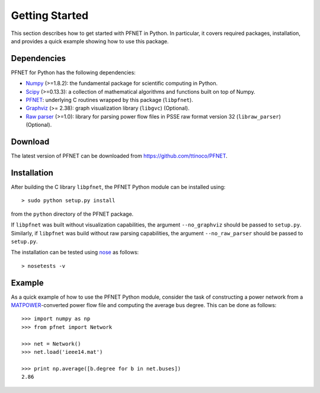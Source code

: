 .. _start:

***************
Getting Started
***************

This section describes how to get started with PFNET in Python. In particular, it covers required packages, installation, and provides a quick example showing how to use this package.

.. _start_requirements:

Dependencies
============

PFNET for Python has the following dependencies:

* `Numpy <http://www.numpy.org>`_ (>=1.8.2): the fundamental package for scientific computing in Python.
* `Scipy <http://www.scipy.org>`_ (>=0.13.3): a collection of mathematical algorithms and functions built on top of Numpy.
* `PFNET <http://some_URL>`_: underlying C routines wrapped by this package (``libpfnet``).
* `Graphviz <http://www.graphviz.org/>`_ (>= 2.38): graph visualization library (``libgvc``) (Optional).
* `Raw parser <some_URL>`_ (>=1.0): library for parsing power flow files in PSSE raw format version 32 (``libraw_parser``) (Optional).

.. _start_download:

Download
========

The latest version of PFNET can be downloaded from `<https://github.com/ttinoco/PFNET>`_.

.. _start_installation:

Installation
============

After building the C library ``libpfnet``, the PFNET Python module can be installed using::

  > sudo python setup.py install

from the ``python`` directory of the PFNET package.

If ``libpfnet`` was built without visualization capabilities, the argument ``--no_graphviz`` should be passed to ``setup.py``. Similarly, if ``libpfnet`` was build without raw parsing capabilities, the argument ``--no_raw_parser`` should be passed to ``setup.py``.

The installation can be tested using `nose <https://nose.readthedocs.org/en/latest/>`_ as follows::

  > nosetests -v

.. _start_example:

Example
=======

As a quick example of how to use the PFNET Python module, consider the task of constructing a power network from a `MATPOWER <http://www.pserc.cornell.edu//matpower/>`_-converted power flow file and computing the average bus degree. This can be done as follows::
  
  >>> import numpy as np
  >>> from pfnet import Network

  >>> net = Network()
  >>> net.load('ieee14.mat')

  >>> print np.average([b.degree for b in net.buses])
  2.86
